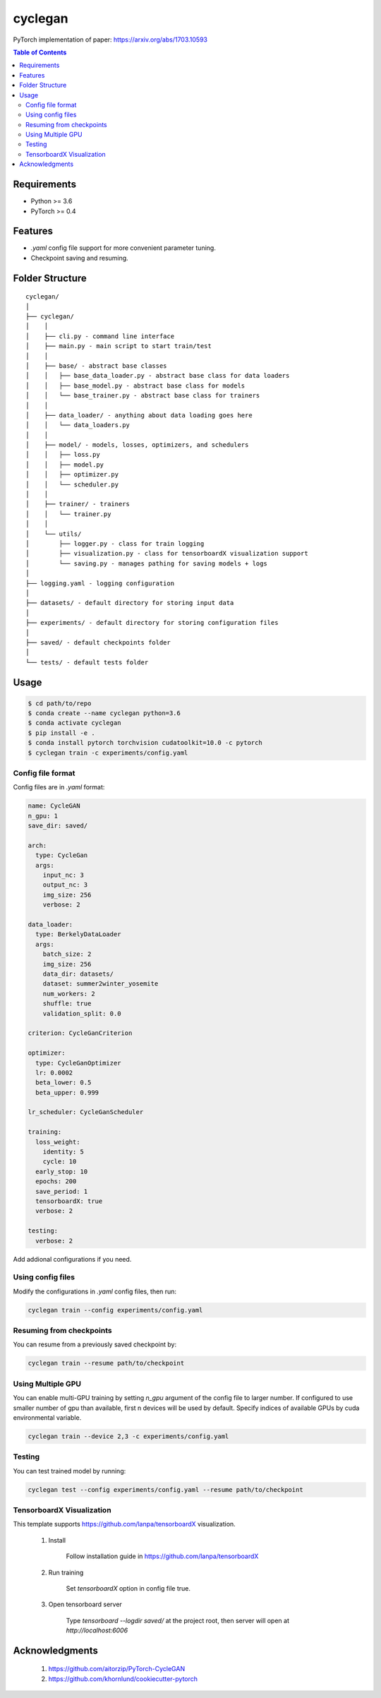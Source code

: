 ========
cyclegan
========
PyTorch implementation of paper: `<https://arxiv.org/abs/1703.10593>`_

.. contents:: Table of Contents
   :depth: 2

Requirements
============
* Python >= 3.6
* PyTorch >= 0.4

Features
========
* `.yaml` config file support for more convenient parameter tuning.
* Checkpoint saving and resuming.

Folder Structure
================

::

  cyclegan/
  │
  ├── cyclegan/
  │    │
  │    ├── cli.py - command line interface
  │    ├── main.py - main script to start train/test
  │    │
  │    ├── base/ - abstract base classes
  │    │   ├── base_data_loader.py - abstract base class for data loaders
  │    │   ├── base_model.py - abstract base class for models
  │    │   └── base_trainer.py - abstract base class for trainers
  │    │
  │    ├── data_loader/ - anything about data loading goes here
  │    │   └── data_loaders.py
  │    │
  │    ├── model/ - models, losses, optimizers, and schedulers
  │    │   ├── loss.py
  │    │   ├── model.py
  │    │   ├── optimizer.py
  │    │   └── scheduler.py
  │    │
  │    ├── trainer/ - trainers
  │    │   └── trainer.py
  │    │
  │    └── utils/
  │        ├── logger.py - class for train logging
  │        ├── visualization.py - class for tensorboardX visualization support
  │        └── saving.py - manages pathing for saving models + logs
  │
  ├── logging.yaml - logging configuration
  │
  ├── datasets/ - default directory for storing input data
  │
  ├── experiments/ - default directory for storing configuration files
  │
  ├── saved/ - default checkpoints folder
  │
  └── tests/ - default tests folder


Usage
=====

.. code-block:: bash

  $ cd path/to/repo
  $ conda create --name cyclegan python=3.6
  $ conda activate cyclegan
  $ pip install -e .
  $ conda install pytorch torchvision cudatoolkit=10.0 -c pytorch
  $ cyclegan train -c experiments/config.yaml


Config file format
------------------
Config files are in `.yaml` format:

.. code-block:: HTML

  name: CycleGAN
  n_gpu: 1
  save_dir: saved/

  arch:
    type: CycleGan
    args:
      input_nc: 3
      output_nc: 3
      img_size: 256
      verbose: 2

  data_loader:
    type: BerkelyDataLoader
    args:
      batch_size: 2
      img_size: 256
      data_dir: datasets/
      dataset: summer2winter_yosemite
      num_workers: 2
      shuffle: true
      validation_split: 0.0

  criterion: CycleGanCriterion

  optimizer:
    type: CycleGanOptimizer
    lr: 0.0002
    beta_lower: 0.5
    beta_upper: 0.999

  lr_scheduler: CycleGanScheduler

  training:
    loss_weight:
      identity: 5
      cycle: 10
    early_stop: 10
    epochs: 200
    save_period: 1
    tensorboardX: true
    verbose: 2

  testing:
    verbose: 2


Add addional configurations if you need.

Using config files
------------------
Modify the configurations in `.yaml` config files, then run:

.. code-block:: shell

  cyclegan train --config experiments/config.yaml

Resuming from checkpoints
-------------------------
You can resume from a previously saved checkpoint by:

.. code-block:: shell

  cyclegan train --resume path/to/checkpoint


Using Multiple GPU
------------------
You can enable multi-GPU training by setting `n_gpu` argument of the config file to larger number.
If configured to use smaller number of gpu than available, first n devices will be used by default.
Specify indices of available GPUs by cuda environmental variable.

.. code-block:: shell

  cyclegan train --device 2,3 -c experiments/config.yaml

Testing
-------
You can test trained model by running:

.. code-block:: shell

  cyclegan test --config experiments/config.yaml --resume path/to/checkpoint


TensorboardX Visualization
--------------------------
This template supports `<https://github.com/lanpa/tensorboardX>`_ visualization.

  1. Install

      Follow installation guide in `<https://github.com/lanpa/tensorboardX>`_

  2. Run training

      Set `tensorboardX` option in config file true.

  3. Open tensorboard server

      Type `tensorboard --logdir saved/` at the project root, then server will open at
      `http://localhost:6006`


Acknowledgments
===============

  1. `<https://github.com/aitorzip/PyTorch-CycleGAN>`_
  2. `<https://github.com/khornlund/cookiecutter-pytorch>`_
